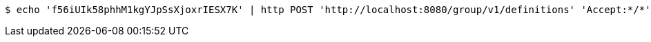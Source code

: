 [source,bash]
----
$ echo 'f56iUIk58phhM1kgYJpSsXjoxrIESX7K' | http POST 'http://localhost:8080/group/v1/definitions' 'Accept:*/*' 'Content-Type:application/json'
----